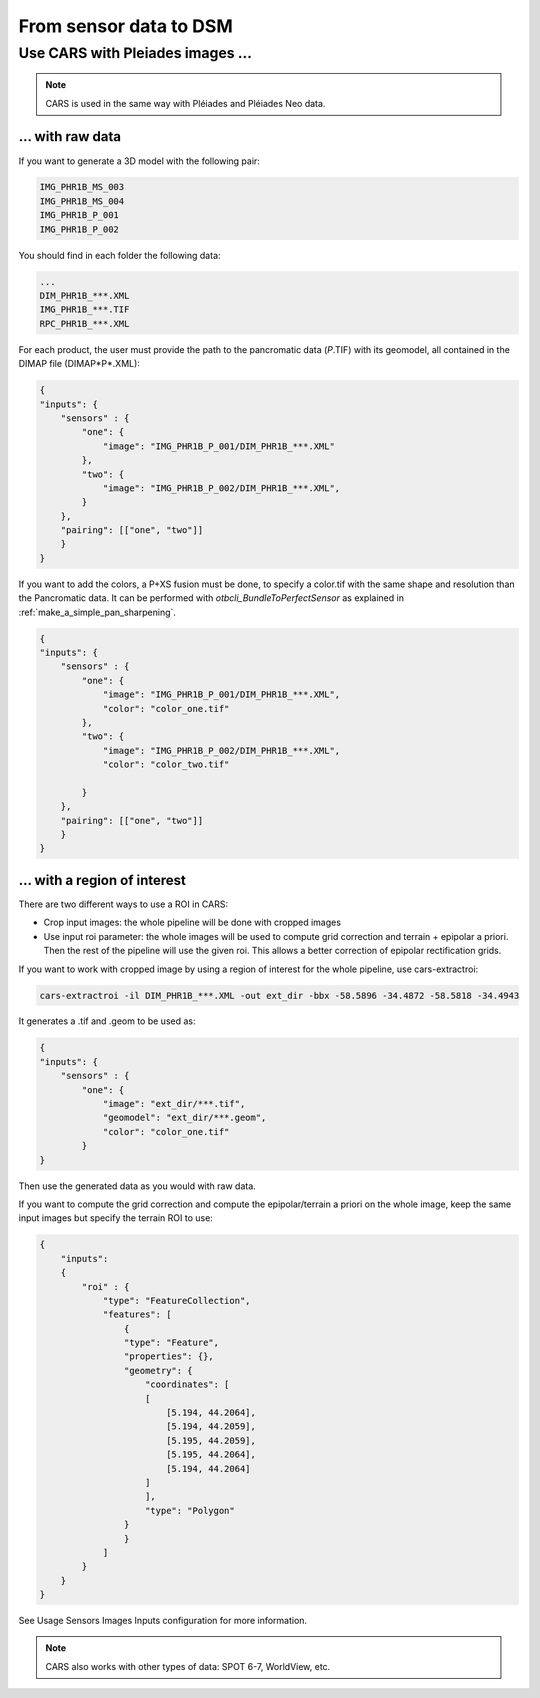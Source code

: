 =======================
From sensor data to DSM
=======================

Use CARS with Pleiades images ...
========================================

.. note::
	CARS is used in the same way with Pléiades and Pléiades Neo data.

.. _pleiade_raw_data:

... with raw data
-----------------


If you want to generate a 3D model with the following pair:

.. code-block:: bash

    IMG_PHR1B_MS_003
    IMG_PHR1B_MS_004
    IMG_PHR1B_P_001
    IMG_PHR1B_P_002

You should find in each folder the following data:

.. code-block:: bash

    ...
    DIM_PHR1B_***.XML
    IMG_PHR1B_***.TIF
    RPC_PHR1B_***.XML


For each product, the user must provide the path to the pancromatic data (*P*.TIF) with its geomodel, all contained in the DIMAP file (DIMAP*P*.XML):


.. code-block:: json

    {
    "inputs": {
        "sensors" : {
            "one": {
                "image": "IMG_PHR1B_P_001/DIM_PHR1B_***.XML"
            },
            "two": {
                "image": "IMG_PHR1B_P_002/DIM_PHR1B_***.XML",
            }
        },
        "pairing": [["one", "two"]]
        }
    }



If you want to add the colors, a P+XS fusion must be done, to specify a color.tif with the same shape and resolution than the Pancromatic data.
It can be performed with `otbcli_BundleToPerfectSensor` as explained in  :ref:`make_a_simple_pan_sharpening`.

.. code-block:: json

    {
    "inputs": {
        "sensors" : {
            "one": {
                "image": "IMG_PHR1B_P_001/DIM_PHR1B_***.XML",
                "color": "color_one.tif"
            },
            "two": {
                "image": "IMG_PHR1B_P_002/DIM_PHR1B_***.XML",
                "color": "color_two.tif"

            }
        },
        "pairing": [["one", "two"]]
        }
    }




.. _pleiade_roi_data:

... with a region of interest
-----------------------------

There are two different ways to use a ROI in CARS:

* Crop input images: the whole pipeline will be done with cropped images
* Use input roi parameter: the whole images will be used to compute grid correction and terrain + epipolar a priori. Then the rest of the pipeline will use the given roi. This allows a better correction of epipolar rectification grids.


If you want to work with cropped image by using a region of interest for the whole pipeline, use cars-extractroi:

.. code-block:: bash

    cars-extractroi -il DIM_PHR1B_***.XML -out ext_dir -bbx -58.5896 -34.4872 -58.5818 -34.4943

It generates a .tif and .geom to be used as:

.. code-block:: json

    {
    "inputs": {
        "sensors" : {
            "one": {
                "image": "ext_dir/***.tif",
                "geomodel": "ext_dir/***.geom",
                "color": "color_one.tif"
            }
    }

Then use the generated data as you would with raw data.


If you want to compute the grid correction and compute the epipolar/terrain a priori on the whole image, keep the same input images but specify the terrain ROI to use:

.. code-block:: json

    {
        "inputs":
        {
            "roi" : {
                "type": "FeatureCollection",
                "features": [
                    {
                    "type": "Feature",
                    "properties": {},
                    "geometry": {
                        "coordinates": [
                        [
                            [5.194, 44.2064],
                            [5.194, 44.2059],
                            [5.195, 44.2059],
                            [5.195, 44.2064],
                            [5.194, 44.2064]
                        ]
                        ],
                        "type": "Polygon"
                    }
                    }
                ]
            }
        }
    }



See  Usage Sensors Images Inputs configuration for more information.

.. note::
	CARS also works with other types of data: SPOT 6-7, WorldView, etc.

